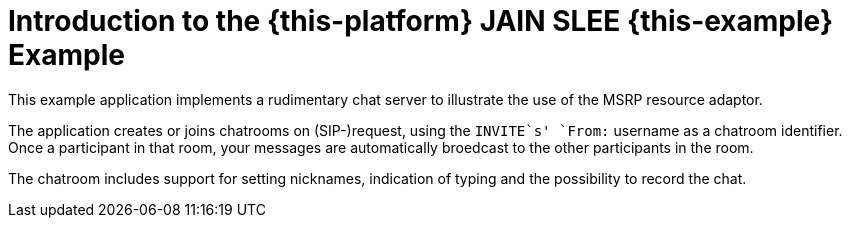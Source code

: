 [[_introduction]]
= Introduction to the {this-platform} JAIN SLEE {this-example} Example

This example application implements a rudimentary chat server to illustrate the
use of the MSRP resource adaptor.

The application creates or joins chatrooms on (SIP-)request, using the
`INVITE`s' `From:` username as a chatroom identifier. +
Once a participant in that room, your messages are automatically broedcast to
the other participants in the room.

The chatroom includes support for setting nicknames, indication of typing and
the possibility to record the chat.
